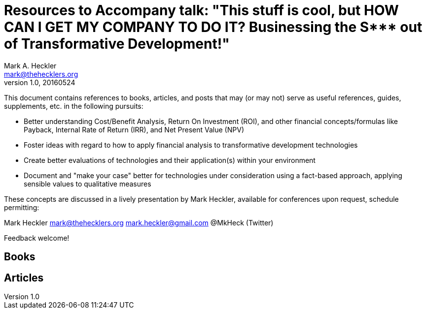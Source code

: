 = Resources to Accompany talk: "This stuff is cool, but HOW CAN I GET MY COMPANY TO DO IT? Businessing the S*** out of Transformative Development!"
Mark A. Heckler <mark@thehecklers.org>
v1.0, 20160524

This document contains references to books, articles, and posts that may (or may not) serve as useful references, guides, supplements, etc. in the following pursuits:

* Better understanding Cost/Benefit Analysis, Return On Investment (ROI), and other financial concepts/formulas like Payback, Internal Rate of Return (IRR), and Net Present Value (NPV)
* Foster ideas with regard to how to apply financial analysis to transformative development technologies
* Create better evaluations of technologies and their application(s) within your environment
* Document and "make your case" better for technologies under consideration using a fact-based approach, applying sensible values to qualitative measures

These concepts are discussed in a lively presentation by Mark Heckler, available for conferences upon request, schedule permitting:

Mark Heckler
mark@thehecklers.org
mark.heckler@gmail.com
@MkHeck (Twitter)

Feedback welcome!

== Books

== Articles

